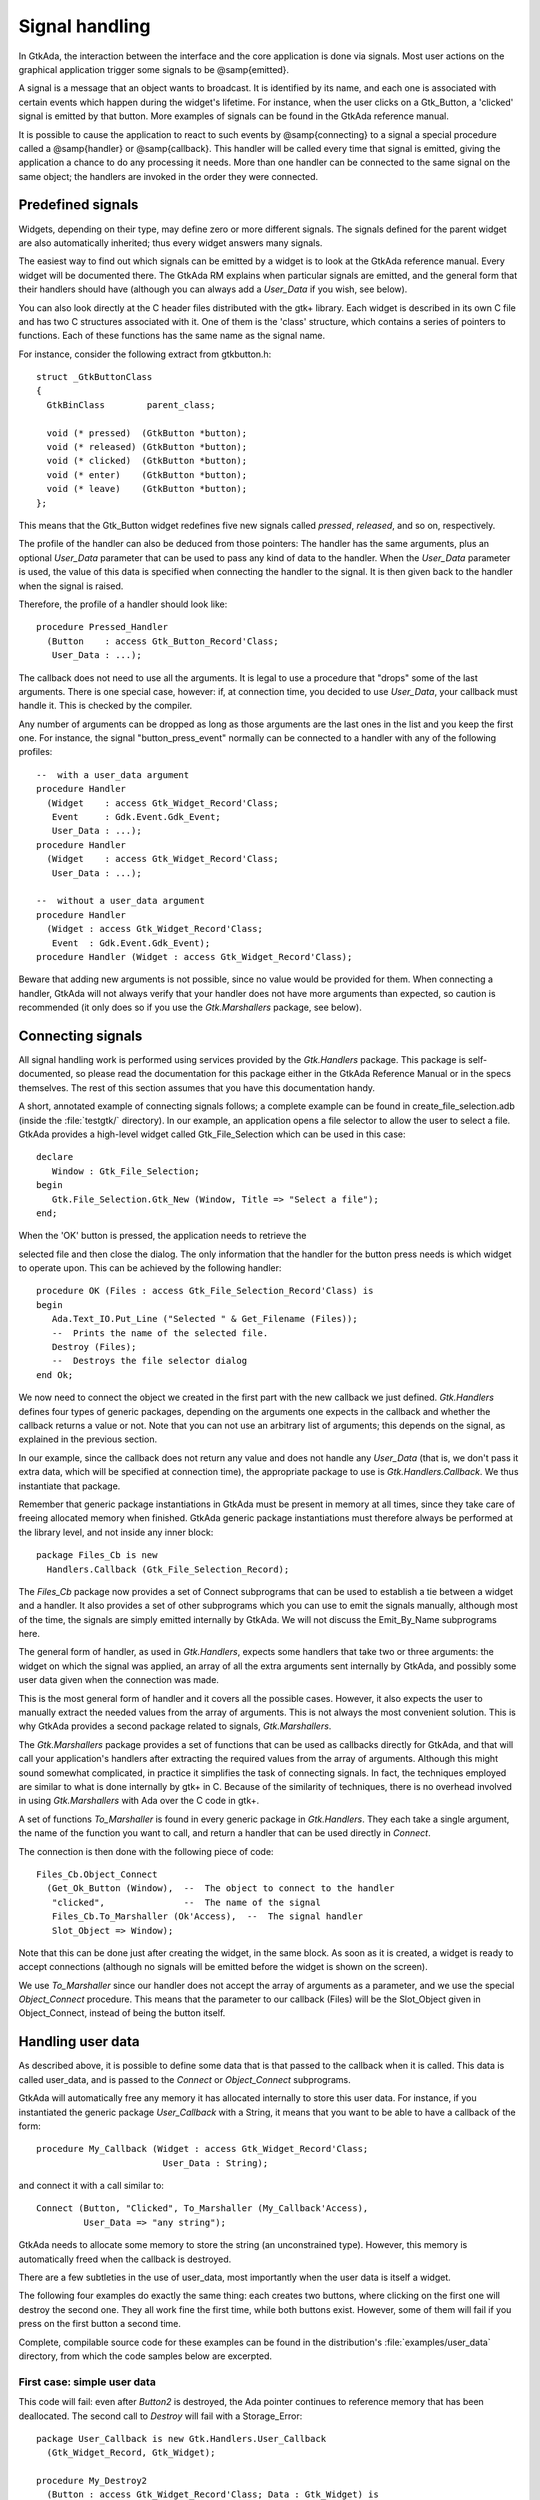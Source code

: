 .. _Signal_handling:

***************
Signal handling
***************

In GtkAda, the interaction between the interface and the core application is
done via signals. Most user actions on the graphical application trigger some
signals to be @samp{emitted}.

A signal is a message that an object wants to broadcast. It is identified by
its name, and each one is associated with certain events which happen during
the widget's lifetime. For instance, when the user clicks on a Gtk_Button, a
'clicked' signal is emitted by that button. More examples of signals can be
found in the GtkAda reference manual.

It is possible to cause the application to react to such events by
@samp{connecting} to a signal a special procedure called a @samp{handler} or
@samp{callback}.  This handler will be called every time that signal is
emitted, giving the application a chance to do any processing it needs. More
than one handler can be connected to the same signal on the same object; the
handlers are invoked in the order they were connected.

Predefined signals
==================

Widgets, depending on their type, may define zero or more different signals.
The signals defined for the parent widget are also automatically inherited;
thus every widget answers many signals.

The easiest way to find out which signals can be emitted by a widget is to look
at the GtkAda reference manual. Every widget will be documented there. The
GtkAda RM explains when particular signals are emitted, and the general form
that their handlers should have (although you can always add a `User_Data` if
you wish, see below).

You can also look directly at the C header files distributed with the gtk+
library. Each widget is described in its own C file and has two C structures
associated with it. One of them is the 'class' structure, which contains a
series of pointers to functions. Each of these functions has the same name as
the signal name.

.. highlight:: c

For instance, consider the following extract from gtkbutton.h::

  struct _GtkButtonClass
  {
    GtkBinClass        parent_class;

    void (* pressed)  (GtkButton *button);
    void (* released) (GtkButton *button);
    void (* clicked)  (GtkButton *button);
    void (* enter)    (GtkButton *button);
    void (* leave)    (GtkButton *button);
  };

This means that the Gtk_Button widget redefines five new signals
called `pressed`, `released`, and so on, respectively.

The profile of the handler can also be deduced from those pointers:
The handler has the same arguments, plus an optional `User_Data` parameter
that can be used to pass any kind of data to the handler.  When the
`User_Data` parameter is used, the value of this data is specified when
connecting the handler to the signal. It is then given back to the
handler when the signal is raised.

.. highlight:: ada

Therefore, the profile of a handler should look like::

  procedure Pressed_Handler
    (Button    : access Gtk_Button_Record'Class;
     User_Data : ...);

The callback does not need to use all the arguments. It is legal to use
a procedure that "drops" some of the last arguments.
There is one special case, however: if, at connection time, you decided to
use `User_Data`, your callback must handle it.  This is checked by
the compiler.

Any number of arguments can be dropped as long as those arguments are
the last ones in the list and you keep the first one. For instance,
the signal "button_press_event" normally can be connected to a
handler with any of the following profiles::

  --  with a user_data argument
  procedure Handler
    (Widget    : access Gtk_Widget_Record'Class;
     Event     : Gdk.Event.Gdk_Event;
     User_Data : ...);
  procedure Handler
    (Widget    : access Gtk_Widget_Record'Class;
     User_Data : ...);

  --  without a user_data argument
  procedure Handler
    (Widget : access Gtk_Widget_Record'Class;
     Event  : Gdk.Event.Gdk_Event);
  procedure Handler (Widget : access Gtk_Widget_Record'Class);
  
Beware that adding new arguments is not possible, since no value would
be provided for them. When connecting a handler, GtkAda will not always
verify that your handler does not have more arguments than expected, so
caution is recommended (it only does so if you use the `Gtk.Marshallers`
package, see below).

.. _Connecting_signals:

Connecting signals
==================

All signal handling work is performed using services provided
by the `Gtk.Handlers` package. This package is self-documented,
so please read the documentation for this package either in the GtkAda
Reference Manual or in the specs themselves. The rest of this section assumes
that you have this documentation handy.

A short, annotated example of connecting signals follows; a complete
example can be found in create_file_selection.adb (inside the :file:`testgtk/`
directory). In our example, an application opens a file selector to
allow the user to select a file.  GtkAda provides a high-level widget
called Gtk_File_Selection which can be used in this case::

  declare
     Window : Gtk_File_Selection;
  begin
     Gtk.File_Selection.Gtk_New (Window, Title => "Select a file");
  end;

When the 'OK' button is pressed, the application needs to retrieve the

selected file and then close the dialog. The only information that the
handler for the button press needs is which widget to operate upon.
This can be achieved by the following handler::

  procedure OK (Files : access Gtk_File_Selection_Record'Class) is
  begin
     Ada.Text_IO.Put_Line ("Selected " & Get_Filename (Files));
     --  Prints the name of the selected file.
     Destroy (Files);
     --  Destroys the file selector dialog
  end Ok;

We now need to connect the object we created in the first part with the new
callback we just defined. `Gtk.Handlers` defines four types of generic
packages, depending on the arguments one expects in the callback and whether
the callback returns a value or not. Note that you can not use an arbitrary
list of arguments; this depends on the signal, as explained in the previous
section.

In our example, since the callback does not return any value and does not
handle any `User_Data` (that is, we don't pass it extra data, which will be
specified at connection time), the appropriate package to use is
`Gtk.Handlers.Callback`. We thus instantiate that package.

Remember that generic package instantiations in GtkAda must be present in
memory at all times, since they take care of freeing allocated memory when
finished. GtkAda generic package instantiations must therefore always be
performed at the library level, and not inside any inner block::

  package Files_Cb is new
    Handlers.Callback (Gtk_File_Selection_Record);

The `Files_Cb` package now provides a set of Connect subprograms that can be
used to establish a tie between a widget and a handler.  It also provides a set
of other subprograms which you can use to emit the signals manually, although
most of the time, the signals are simply emitted internally by GtkAda. We will
not discuss the Emit_By_Name subprograms here.

The general form of handler, as used in `Gtk.Handlers`, expects some handlers
that take two or three arguments: the widget on which the signal was applied,
an array of all the extra arguments sent internally by GtkAda, and possibly
some user data given when the connection was made.

This is the most general form of handler and it covers all the possible cases.
However, it also expects the user to manually extract the needed values from
the array of arguments. This is not always the most convenient solution. This
is why GtkAda provides a second package related to signals, `Gtk.Marshallers`.

The `Gtk.Marshallers` package provides a set of functions that can be used as
callbacks directly for GtkAda, and that will call your application's handlers
after extracting the required values from the array of arguments. Although this
might sound somewhat complicated, in practice it simplifies the task of
connecting signals. In fact, the techniques employed are similar to what is
done internally by gtk+ in C. Because of the similarity of techniques, there is
no overhead involved in using `Gtk.Marshallers` with Ada over the C code in
gtk+.

A set of functions `To_Marshaller` is found in every generic package in
`Gtk.Handlers`. They each take a single argument, the name of the function you
want to call, and return a handler that can be used directly in `Connect`.

The connection is then done with the following piece of code::

  Files_Cb.Object_Connect
    (Get_Ok_Button (Window),  --  The object to connect to the handler
     "clicked",               --  The name of the signal
     Files_Cb.To_Marshaller (Ok'Access),  --  The signal handler
     Slot_Object => Window);
  

Note that this can be done just after creating the widget, in the same block.
As soon as it is created, a widget is ready to accept connections (although no
signals will be emitted before the widget is shown on the screen).

We use `To_Marshaller` since our handler does not accept the array of arguments
as a parameter, and we use the special `Object_Connect` procedure. This means
that the parameter to our callback (Files) will be the Slot_Object given in
Object_Connect, instead of being the button itself.

.. _Handling_user_data:

Handling user data
==================

As described above, it is possible to define some data that is that passed to
the callback when it is called. This data is called user_data, and is passed to
the `Connect` or `Object_Connect` subprograms.

GtkAda will automatically free any memory it has allocated internally to store
this user data. For instance, if you instantiated the generic package
`User_Callback` with a String, it means that you want to be able to have a
callback of the form::

     procedure My_Callback (Widget : access Gtk_Widget_Record'Class;
                             User_Data : String);
  
and connect it with a call similar to::

     Connect (Button, "Clicked", To_Marshaller (My_Callback'Access),
              User_Data => "any string");

GtkAda needs to allocate some memory to store the string (an unconstrained
type). However, this memory is automatically freed when the callback is
destroyed.

There are a few subtleties in the use of user_data, most importantly when the
user data is itself a widget.

The following four examples do exactly the same thing: each creates two
buttons, where clicking on the first one will destroy the second one.  They all
work fine the first time, while both buttons exist. However, some of them will
fail if you press on the first button a second time.

Complete, compilable source code for these examples can be found in the
distribution's :file:`examples/user_data` directory, from which the code
samples below are excerpted.

First case: simple user data
----------------------------

This code will fail: even after `Button2` is destroyed, the Ada pointer
continues to reference memory that has been deallocated.  The second call to
`Destroy` will fail with a Storage_Error::

     package User_Callback is new Gtk.Handlers.User_Callback
       (Gtk_Widget_Record, Gtk_Widget);

     procedure My_Destroy2
       (Button : access Gtk_Widget_Record'Class; Data : Gtk_Widget) is
     begin
        Destroy (Data);
     end My_Destroy2;

     begin
        User_Callback.Connect
          (Button1, "clicked",
           User_Callback.To_Marshaller (My_Destroy2'Access),
           Gtk_Widget (Button2));
     end;

Second case: using Object_Connect instead
-----------------------------------------

One of the solutions to fix the above problem is to use
`Object_Connect` instead of `Connect`. In that case, GtkAda
automatically takes care of disconnecting the callback when either of
the two widgets is destroyed::

     procedure My_Destroy (Button : access Gtk_Widget_Record'Class) is
     begin
        Destroy (Button);
     end My_Destroy;

     begin
        Widget_Callback.Object_Connect
          (Button1, "clicked",
           Widget_Callback.To_Marshaller (My_Destroy'Access),
           Button2);
     end;

Third case: manually disconnecting the callback
-----------------------------------------------

Using `Object_Connect` is not always possible. In that case, one
of the possibilities is to store the `Id` of the callback, and
properly disconnect it when appropriate. This is the most complex
method, and very often is not applicable, since you cannot know for
sure when the callback is no longer needed::

     type My_Data3 is record
        Button, Object : Gtk_Widget;
        Id             : Handler_Id;
     end record;
     type My_Data3_Access is access My_Data3;

     package User_Callback3 is new Gtk.Handlers.User_Callback
       (Gtk_Widget_Record, My_Data3_Access);

     procedure My_Destroy3
       (Button : access Gtk_Widget_Record'Class;
        Data   : My_Data3_Access) is
     begin
        Destroy (Data.Button);
        Disconnect (Data.Object, Data.Id);
     end My_Destroy3;

        Id : Handler_Id;
     begin
        Data3 := new My_Data3' (Object => Gtk_Widget (Button1),
                                Button => Gtk_Widget (Button2),
                                Id     => (Null_Signal_Id, null));
        Id := User_Callback3.Connect
          (Button1, "clicked",
           User_Callback3.To_Marshaller (My_Destroy3'Access),
           Data3);
        Data3.Id := Id;
     end;

Fourth case: setting a watch on a specific widget
-------------------------------------------------

GtkAda provides a function `Add_Watch`, that will automatically
disconnect a callback when a given widget is destroyed. This is the
function used internally by `Object_Connect`. In the example
below, the callback is automatically disconnected whenever
`Button2` is destroyed::

     procedure My_Destroy2
       (Button : access Gtk_Widget_Record'Class; Data : Gtk_Widget) is
     begin
        Destroy (Data);
     end My_Destroy2;

        Id : Handler_Id;
     begin
        Id := User_Callback.Connect
          (Button1, "clicked",
           User_Callback.To_Marshaller (My_Destroy2'Access),
           Gtk_Widget (Button2));
        Add_Watch (Id, Button2);
     end;
